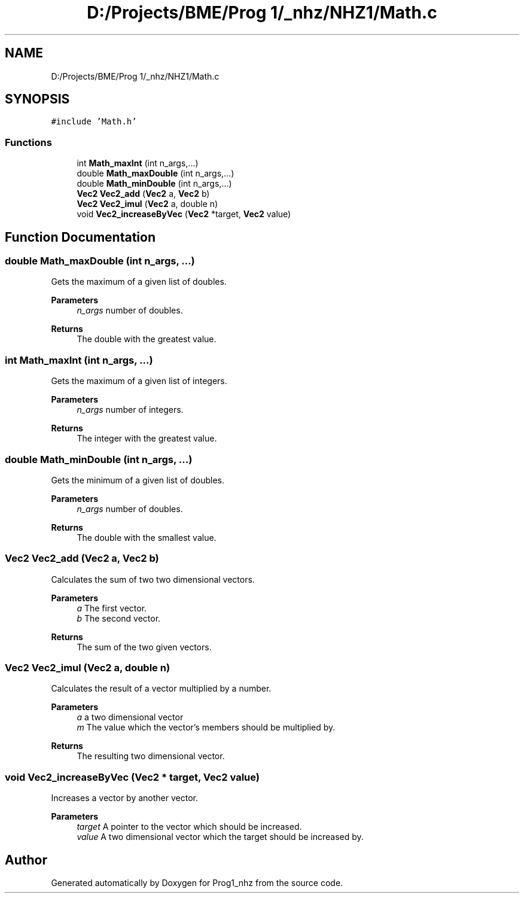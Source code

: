 .TH "D:/Projects/BME/Prog 1/_nhz/NHZ1/Math.c" 3 "Sat Nov 27 2021" "Version 1.02" "Prog1_nhz" \" -*- nroff -*-
.ad l
.nh
.SH NAME
D:/Projects/BME/Prog 1/_nhz/NHZ1/Math.c
.SH SYNOPSIS
.br
.PP
\fC#include 'Math\&.h'\fP
.br

.SS "Functions"

.in +1c
.ti -1c
.RI "int \fBMath_maxInt\fP (int n_args,\&.\&.\&.)"
.br
.ti -1c
.RI "double \fBMath_maxDouble\fP (int n_args,\&.\&.\&.)"
.br
.ti -1c
.RI "double \fBMath_minDouble\fP (int n_args,\&.\&.\&.)"
.br
.ti -1c
.RI "\fBVec2\fP \fBVec2_add\fP (\fBVec2\fP a, \fBVec2\fP b)"
.br
.ti -1c
.RI "\fBVec2\fP \fBVec2_imul\fP (\fBVec2\fP a, double n)"
.br
.ti -1c
.RI "void \fBVec2_increaseByVec\fP (\fBVec2\fP *target, \fBVec2\fP value)"
.br
.in -1c
.SH "Function Documentation"
.PP 
.SS "double Math_maxDouble (int n_args,  \&.\&.\&.)"
Gets the maximum of a given list of doubles\&. 
.PP
\fBParameters\fP
.RS 4
\fIn_args\fP number of doubles\&. 
.RE
.PP
\fBReturns\fP
.RS 4
The double with the greatest value\&. 
.RE
.PP

.SS "int Math_maxInt (int n_args,  \&.\&.\&.)"
Gets the maximum of a given list of integers\&. 
.PP
\fBParameters\fP
.RS 4
\fIn_args\fP number of integers\&. 
.RE
.PP
\fBReturns\fP
.RS 4
The integer with the greatest value\&. 
.RE
.PP

.SS "double Math_minDouble (int n_args,  \&.\&.\&.)"
Gets the minimum of a given list of doubles\&. 
.PP
\fBParameters\fP
.RS 4
\fIn_args\fP number of doubles\&. 
.RE
.PP
\fBReturns\fP
.RS 4
The double with the smallest value\&. 
.RE
.PP

.SS "\fBVec2\fP Vec2_add (\fBVec2\fP a, \fBVec2\fP b)"
Calculates the sum of two two dimensional vectors\&. 
.PP
\fBParameters\fP
.RS 4
\fIa\fP The first vector\&. 
.br
\fIb\fP The second vector\&. 
.RE
.PP
\fBReturns\fP
.RS 4
The sum of the two given vectors\&. 
.RE
.PP

.SS "\fBVec2\fP Vec2_imul (\fBVec2\fP a, double n)"
Calculates the result of a vector multiplied by a number\&. 
.PP
\fBParameters\fP
.RS 4
\fIa\fP a two dimensional vector 
.br
\fIm\fP The value which the vector's members should be multiplied by\&. 
.RE
.PP
\fBReturns\fP
.RS 4
The resulting two dimensional vector\&. 
.RE
.PP

.SS "void Vec2_increaseByVec (\fBVec2\fP * target, \fBVec2\fP value)"
Increases a vector by another vector\&. 
.PP
\fBParameters\fP
.RS 4
\fItarget\fP A pointer to the vector which should be increased\&. 
.br
\fIvalue\fP A two dimensional vector which the target should be increased by\&. 
.RE
.PP

.SH "Author"
.PP 
Generated automatically by Doxygen for Prog1_nhz from the source code\&.
